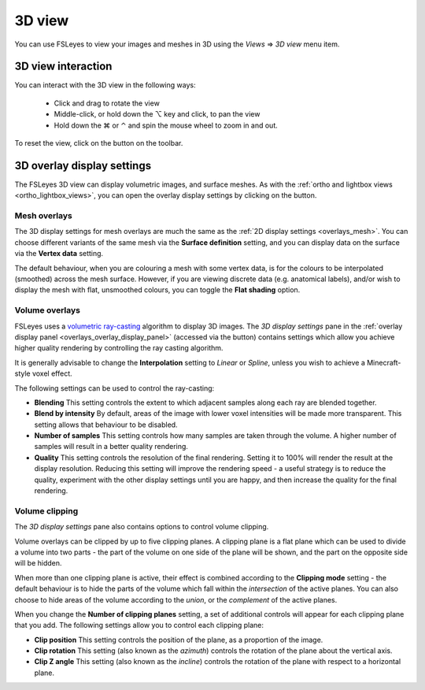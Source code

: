 .. |right_arrow| unicode:: U+21D2
.. |alt_key|     unicode:: U+2325
.. |command_key| unicode:: U+2318
.. |control_key| unicode:: U+2303

.. |reset_zoom_icon|  image:: images/reset_zoom_icon.png
.. |gear_icon|        image:: images/gear_icon.png


.. _3d_view:

3D view
=======

You can use FSLeyes to view your images and meshes in 3D using the *Views*
|right_arrow| *3D view* menu item.


.. image:: images/3d_view_volume_example.png
   :width: 50%
   :align: center


3D view interaction
-------------------

You can interact with the 3D view in the following ways:

 - Click and drag to rotate the view

 - Middle-click, or hold down the |alt_key| key and click, to pan the view

 - Hold down the |command_key| or |control_key| and spin the mouse wheel to
   zoom in and out.

To reset the view, click on the |reset_zoom_icon| button on the toolbar.


.. _3d_view_overlay_display_settings:

3D overlay display settings
---------------------------


The FSLeyes 3D view can display volumetric images, and surface meshes.  As
with the :ref:`ortho and lightbox views <ortho_lightbox_views>`, you can open
the overlay display settings by clicking on the |gear_icon| button.


Mesh overlays
^^^^^^^^^^^^^


.. image:: images/3d_view_mesh_example.png
   :width: 30%
   :align: center


The 3D display settings for mesh overlays are much the same as the :ref:`2D
display settings <overlays_mesh>`. You can choose different variants of the
same mesh via the **Surface definition** setting, and you can display data on
the surface via the **Vertex data** setting.

The default behaviour, when you are colouring a mesh with some vertex data, is
for the colours to be interpolated (smoothed) across the mesh surface. However,
if you are viewing discrete data (e.g. anatomical labels), and/or wish to
display the mesh with flat, unsmoothed colours, you can toggle the **Flat
shading** option.


Volume overlays
^^^^^^^^^^^^^^^


FSLeyes uses a `volumetric ray-casting
<https://en.wikipedia.org/wiki/Volume_ray_casting>`_ algorithm to display 3D
images. The *3D display settings* pane in the :ref:`overlay display panel
<overlays_overlay_display_panel>` (accessed via the |gear_icon| button)
contains settings which allow you achieve higher quality rendering by
controlling the ray casting algorithm.


.. image:: images/3d_view_volume_display_settings.png
   :width: 60%
   :align: center


It is generally advisable to change the **Interpolation** setting to *Linear*
or *Spline*, unless you wish to achieve a Minecraft-style voxel effect.


The following settings can be used to control the ray-casting:


- **Blending** This setting controls the extent to which adjacent samples
  along each ray are blended together.

- **Blend by intensity** By default, areas of the image with lower voxel
  intensities will be made more transparent. This setting allows that
  behaviour to be disabled.

- **Number of samples** This setting controls how many samples are taken
  through the volume. A higher number of samples will result in a better
  quality rendering.

- **Quality** This setting controls the resolution of the final rendering.
  Setting it to 100% will render the result at the display
  resolution. Reducing this setting will improve the rendering speed - a
  useful strategy is to reduce the quality, experiment with the other display
  settings until you are happy, and then increase the quality for the final
  rendering.


Volume clipping
^^^^^^^^^^^^^^^

The *3D display settings* pane also contains options to control volume clipping.


.. image:: images/3d_view_volume_clipping.png
   :width: 30%
   :align: right


Volume overlays can be clipped by up to five clipping planes. A clipping plane
is a flat plane which can be used to divide a volume into two parts - the part
of the volume on one side of the plane will be shown, and the part on the
opposite side will be hidden.


When more than one clipping plane is active, their effect is combined
according to the **Clipping mode** setting - the default behaviour is to hide
the parts of the volume which fall within the *intersection* of the active
planes. You can also choose to hide areas of the volume according to the
*union*, or the *complement* of the active planes.


When you change the **Number of clipping planes** setting, a set of additional
controls will appear for each clipping plane that you add. The following
settings allow you to control each clipping plane:

- **Clip position** This setting controls the position of the plane, as a
  proportion of the image.

- **Clip rotation** This setting (also known as the *azimuth*) controls the
  rotation of the plane about the vertical axis.

- **Clip Z angle** This setting (also known as the *incline*) controls the
  rotation of the plane with respect to a horizontal plane.
